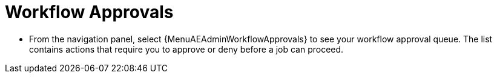 :_mod-docs-content-type: PROCEDURE

[id="proc-controller-workflow-approvals"]

= Workflow Approvals

* From the navigation panel, select {MenuAEAdminWorkflowApprovals} to see your workflow approval queue.
The list contains actions that require you to approve or deny before a job can proceed.

//See xref:ug_wf_approval_nodes[] for further detail.
